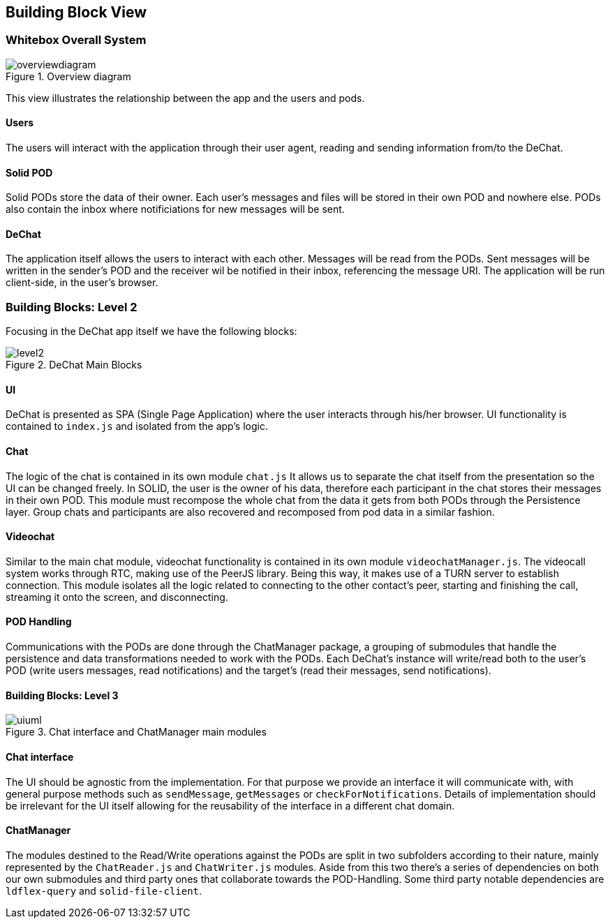 [[section-building-block-view]]
== Building Block View

=== Whitebox Overall System
.Overview diagram
[#img-overviewdiagram]
image::./diagrams/05-scopecontext.jpg[overviewdiagram]


This view illustrates the relationship between the app and the users and pods.

==== Users
The users will interact with the application through their user agent, reading and sending information from/to the DeChat.

==== Solid POD
Solid PODs store the data of their owner. Each user's messages and files will be stored in their own POD and nowhere else.
PODs also contain the inbox where notificiations for new messages will be sent. 

==== DeChat
The application itself allows the users to interact with each other. Messages will be read from the PODs. Sent messages will be written in the sender's POD and the receiver wil be notified in their inbox, referencing the message URI.
The application will be run client-side, in the user's browser.

=== Building Blocks: Level 2
Focusing in the DeChat app itself we have the following blocks:

[#img-level2]
.DeChat Main Blocks
image::./diagrams/05-bb_level2.png[level2]


==== UI
DeChat is presented as SPA (Single Page Application) where the user interacts through his/her browser. 
UI functionality is contained to `index.js` and isolated from the app's logic.

==== Chat
The logic of the chat is contained in its own module `chat.js`
It allows us to separate the chat itself from the presentation so the UI can be changed freely.
In SOLID, the user is the owner of his data, therefore each participant in the chat stores their messages in their own POD.
This module must recompose the whole chat from the data it gets from both PODs through the Persistence layer.
Group chats and participants are also recovered and recomposed from pod data in a similar fashion.

==== Videochat
Similar to the main chat module, videochat functionality is contained in its own module `videochatManager.js`.
The videocall system works through RTC, making use of the PeerJS library. Being this way, it makes use
of a TURN server to establish connection. This module isolates all the logic related to connecting 
to the other contact's peer, starting and finishing the call, streaming it onto the screen, and disconnecting.

==== POD Handling
Communications with the PODs are done through the ChatManager package, a grouping of submodules that handle the persistence and data transformations needed to work with the PODs.
Each DeChat's instance will write/read both to the user's POD (write users messages, read notifications) and the target's (read their messages, send notifications).

==== Building Blocks: Level 3
.Chat interface and ChatManager main modules
[#img-uiuml]
image::./diagrams/05-chatmanager.jpg[uiuml] 

==== Chat interface
The UI should be agnostic from the implementation. For that purpose we provide an interface it will communicate with, with general purpose methods such as `sendMessage`, `getMessages` or `checkForNotifications`.
Details of implementation should be irrelevant for the UI itself allowing for the reusability of the interface in a different chat domain.

==== ChatManager
The modules destined to the Read/Write operations against the PODs are split in two subfolders according to their nature, mainly represented by the `ChatReader.js` and `ChatWriter.js` modules.
Aside from this two there's a series of dependencies on both our own submodules and third party ones that collaborate towards the POD-Handling.
Some third party notable dependencies are `ldflex-query` and `solid-file-client`.

